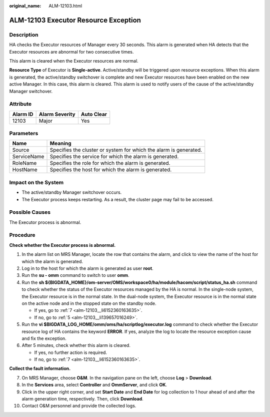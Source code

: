 :original_name: ALM-12103.html

.. _ALM-12103:

ALM-12103 Executor Resource Exception
=====================================

Description
-----------

HA checks the Executor resources of Manager every 30 seconds. This alarm is generated when HA detects that the Executor resources are abnormal for two consecutive times.

This alarm is cleared when the Executor resources are normal.

**Resource Type** of Executor is **Single-active**. Active/standby will be triggered upon resource exceptions. When this alarm is generated, the active/standby switchover is complete and new Executor resources have been enabled on the new active Manager. In this case, this alarm is cleared. This alarm is used to notify users of the cause of the active/standby Manager switchover.

Attribute
---------

======== ============== ==========
Alarm ID Alarm Severity Auto Clear
======== ============== ==========
12103    Major          Yes
======== ============== ==========

Parameters
----------

+-------------+-------------------------------------------------------------------+
| Name        | Meaning                                                           |
+=============+===================================================================+
| Source      | Specifies the cluster or system for which the alarm is generated. |
+-------------+-------------------------------------------------------------------+
| ServiceName | Specifies the service for which the alarm is generated.           |
+-------------+-------------------------------------------------------------------+
| RoleName    | Specifies the role for which the alarm is generated.              |
+-------------+-------------------------------------------------------------------+
| HostName    | Specifies the host for which the alarm is generated.              |
+-------------+-------------------------------------------------------------------+

Impact on the System
--------------------

-  The active/standby Manager switchover occurs.
-  The Executor process keeps restarting. As a result, the cluster page may fail to be accessed.

Possible Causes
---------------

The Executor process is abnormal.

Procedure
---------

**Check whether the Executor process is abnormal.**

#. In the alarm list on MRS Manager, locate the row that contains the alarm, and click |image1| to view the name of the host for which the alarm is generated.

#. Log in to the host for which the alarm is generated as user **root**.

#. Run the **su - omm** command to switch to user **omm**.

#. Run the **sh ${BIGDATA_HOME}/om-server/OMS/workspace0/ha/module/hacom/script/status_ha.sh** command to check whether the status of the Executor resources managed by the HA is normal. In the single-node system, the Executor resource is in the normal state. In the dual-node system, the Executor resource is in the normal state on the active node and in the stopped state on the standby node.

   -  If yes, go to :ref:`7 <alm-12103__li6152360163635>`.
   -  If no, go to :ref:`5 <alm-12103__li139657016249>`.

#. .. _alm-12103__li139657016249:

   Run the **vi $BIGDATA_LOG_HOME/omm/oms/ha/scriptlog/executor.log** command to check whether the Executor resource log of HA contains the keyword **ERROR**. If yes, analyze the log to locate the resource exception cause and fix the exception.

#. After 5 minutes, check whether this alarm is cleared.

   -  If yes, no further action is required.
   -  If no, go to :ref:`7 <alm-12103__li6152360163635>`.

**Collect the fault information.**

7.  .. _alm-12103__li6152360163635:

    On MRS Manager, choose **O&M**. In the navigation pane on the left, choose **Log** > **Download**.

8.  In the **Services** area, select **Controller** and **OmmServer**, and click **OK**.

9.  Click |image2| in the upper right corner, and set **Start Date** and **End Date** for log collection to 1 hour ahead of and after the alarm generation time, respectively. Then, click **Download**.

10. Contact O&M personnel and provide the collected logs.

.. |image1| image:: /_static/images/en-us_image_0000001582927809.png
.. |image2| image:: /_static/images/en-us_image_0000001582807861.png
